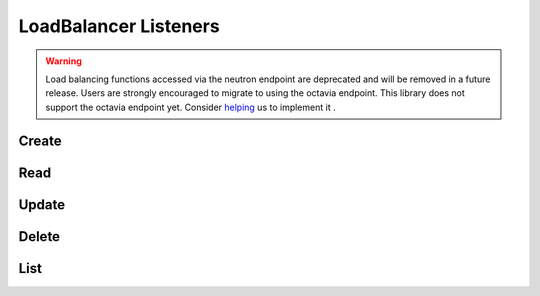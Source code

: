 LoadBalancer Listeners
======================

.. warning::
    Load balancing functions accessed via the neutron endpoint are deprecated and will be removed in a future release.
    Users are strongly encouraged to migrate to using the octavia endpoint.
    This library does not support the octavia endpoint yet.
    Consider `helping <https://github.com/php-opencloud/openstack/pulls>`_ us to implement it .

.. osdoc:: https://docs.openstack.org/api-ref/network/v2/index.html#load-balancer-as-a-service-2-0-deprecated

Create
------

.. sample:: Networking/v2/lbaas/listeners/create.php

Read
----

.. sample:: Networking/v2/lbaas/listeners/read.php

Update
------

.. sample:: Networking/v2/lbaas/listeners/update.php

Delete
------

.. sample:: Networking/v2/lbaas/listeners/delete.php

List
----

.. sample:: Networking/v2/lbaas/listeners/list.php
